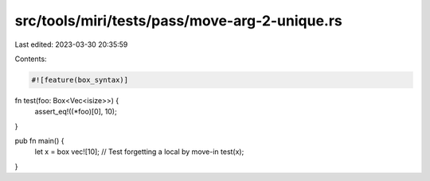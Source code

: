 src/tools/miri/tests/pass/move-arg-2-unique.rs
==============================================

Last edited: 2023-03-30 20:35:59

Contents:

.. code-block:: rs

    #![feature(box_syntax)]

fn test(foo: Box<Vec<isize>>) {
    assert_eq!((*foo)[0], 10);
}

pub fn main() {
    let x = box vec![10];
    // Test forgetting a local by move-in
    test(x);
}


